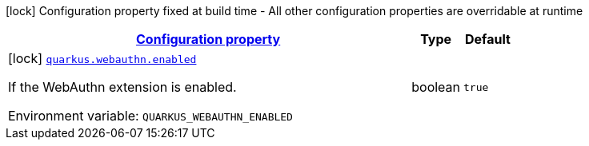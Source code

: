 
:summaryTableId: quarkus-webauthn-security-webauthn-web-authn-build-time-config
[.configuration-legend]
icon:lock[title=Fixed at build time] Configuration property fixed at build time - All other configuration properties are overridable at runtime
[.configuration-reference, cols="80,.^10,.^10"]
|===

h|[[quarkus-webauthn-security-webauthn-web-authn-build-time-config_configuration]]link:#quarkus-webauthn-security-webauthn-web-authn-build-time-config_configuration[Configuration property]

h|Type
h|Default

a|icon:lock[title=Fixed at build time] [[quarkus-webauthn-security-webauthn-web-authn-build-time-config_quarkus-webauthn-enabled]]`link:#quarkus-webauthn-security-webauthn-web-authn-build-time-config_quarkus-webauthn-enabled[quarkus.webauthn.enabled]`


[.description]
--
If the WebAuthn extension is enabled.

ifdef::add-copy-button-to-env-var[]
Environment variable: env_var_with_copy_button:+++QUARKUS_WEBAUTHN_ENABLED+++[]
endif::add-copy-button-to-env-var[]
ifndef::add-copy-button-to-env-var[]
Environment variable: `+++QUARKUS_WEBAUTHN_ENABLED+++`
endif::add-copy-button-to-env-var[]
--|boolean 
|`true`

|===